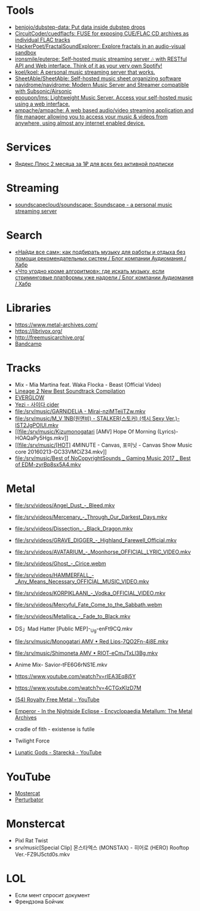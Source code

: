 :PROPERTIES:
:ID:       cec0346f-1183-44d2-81fc-f6b02c47fbd6
:END:

* Tools
- [[https://github.com/benjojo/dubstep-data][benjojo/dubstep-data: Put data inside dubstep drops]]
- [[https://github.com/CircuitCoder/cuedflacfs][CircuitCoder/cuedflacfs: FUSE for exposing CUE/FLAC CD archives as individual FLAC tracks]]
- [[https://github.com/HackerPoet/FractalSoundExplorer][HackerPoet/FractalSoundExplorer: Explore fractals in an audio-visual sandbox]]
- [[https://github.com/ironsmile/euterpe][ironsmile/euterpe: Self-hosted music streaming server 🎶 with RESTful API and Web interface. Think of it as your very own Spotify!]]
- [[https://github.com/koel/koel][koel/koel: A personal music streaming server that works.]]
- [[https://github.com/SheetAble/SheetAble][SheetAble/SheetAble: Self-hosted music sheet organizing software]]
- [[https://github.com/navidrome/navidrome][navidrome/navidrome: Modern Music Server and Streamer compatible with Subsonic/Airsonic]]
- [[https://github.com/epoupon/lms][epoupon/lms: Lightweight Music Server. Access your self-hosted music using a web interface.]]
- [[https://github.com/ampache/ampache][ampache/ampache: A web based audio/video streaming application and file manager allowing you to access your music & videos from anywhere, using almost any internet enabled device.]]

* Services
- [[https://www.pepper.ru/deals/yandeksplyus-2-mesyaca-za-1rub-dlya-vsex-182967][Яндекс.Плюс 2 месяца за 1₽ для всех без активной подписки]]

* Streaming
- [[https://github.com/soundscapecloud/soundscape][soundscapecloud/soundscape: Soundscape - a personal music streaming server]]

* Search
- [[https://habr.com/ru/company/audiomania/blog/522728/][«Найди все сам»: как подбирать музыку для работы и отдыха без помощи рекомендательных систем / Блог компании Аудиомания / Хабр]]
- [[https://habr.com/ru/company/audiomania/blog/522616/][«Что угодно кроме алгоритмов»: где искать музыку, если стриминговые платформы уже надоели / Блог компании Аудиомания / Хабр]]

* Libraries

- https://www.metal-archives.com/
- https://librivox.org/
- http://freemusicarchive.org/
- [[https://bandcamp.com/][Bandcamp]]

* Tracks

- Mix - Mia Martina feat. Waka Flocka - Beast (Official Video)
- [[https://www.youtube.com/watch?v=am36QHp-TgQ][Lineage 2 New Best Soundtrack Compilation]]
- [[https://www.youtube.com/channel/UCVXzBnzP5i5W-3snrxu8kfg/videos][EVERGLOW]]
- [[file:/srv/music/MV_YEZI_Cider.mkv][Yezi - 사이다 cider]]
- [[file:/srv/music/GARNiDELiA - Mirai-nziMTeijTZw.mkv]]
- [[file:/srv/music/M_V 1NB(원앤비) - STALKER(스토커) (섹시 Sexy Ver.)-IST2JgPOlUI.mkv]]
- [[file:/srv/music/Kizumonogatari [AMV] Hope Of Morning (Lyrics)-HOAQaPy5Hgs.mkv]]
- [[file:/srv/music/[HOT] 4MINUTE - Canvas, 포미닛 - Canvas Show Music core 20160213-GC33VMCiZ34.mkv]]
- [[file:/srv/music/Best of NoCopyrightSounds _ Gaming Music 2017 _ Best of EDM-zyrBp8sx5A4.mkv]]

* Metal

- [[file:/srv/videos/Angel_Dust_-_Bleed.mkv]]
- [[file:/srv/videos/Mercenary_-_Through_Our_Darkest_Days.mkv]]

- [[file:/srv/videos/Dissection_-_Black_Dragon.mkv]]
- [[file:/srv/videos/GRAVE_DIGGER_-_Highland_Farewell_Official.mkv]]

- [[file:/srv/videos/AVATARIUM_-_Moonhorse_OFFICIAL_LYRIC_VIDEO.mkv]]
- [[file:/srv/videos/Ghost_-_Cirice.webm]]

- [[file:/srv/videos/HAMMERFALL_-_Any_Means_Necessary_OFFICIAL_MUSIC_VIDEO.mkv]]

- [[file:/srv/videos/KORPIKLAANI_-_Vodka_OFFICIAL_VIDEO.mkv]]

- [[file:/srv/videos/Mercyful_Fate_Come_to_the_Sabbath.webm]]

- [[file:/srv/videos/Metallica_-_Fade_to_Black.mkv]]
- DS」Mad Hatter [Public MEP]-_Ug-enFt9CQ.mkv
- [[file:/srv/music/Monogatari AMV • Red Lips-7QO2Fn-4i8E.mkv]]
- [[file:/srv/music/Shimoneta AMV • RIOT-eCmJTxLl3Bg.mkv]]

- Anime Mix- Savior-tFE6G6rNS1E.mkv
- https://www.youtube.com/watch?v=rIEA3Eq8j5Y

- https://www.youtube.com/watch?v=4CTGxKIzD7M

- [[https://www.youtube.com/playlist?list=PL4YsUf1g7HB59vTrl6n7IpySBX0fBvvo9][(54) Royalty Free Metal - YouTube]]

- [[https://www.metal-archives.com/albums/Emperor/In_the_Nightside_Eclipse/93][Emperor - In the Nightside Eclipse - Encyclopaedia Metallum: The Metal Archives]]

- cradle of fith - existense is futile

- Twilight Force

- [[https://www.youtube.com/watch?v=VO5emLlZ9Cg][Lunatic Gods - Starecká - YouTube]]

* YouTube

  - [[https://www.youtube.com/channel/UCJ6td3C9QlPO9O_J5dF4ZzA][Mostercat]]
  - [[https://www.youtube.com/watch?v=-O3cZ3M4hAo][Perturbator]]

* Monstercat

- Pixl Rat Twist
- /srv/music/[Special Clip] 몬스타엑스 (MONSTAX) - 히어로 (HERO) Rooftop Ver.-FZ9lJ5ctd0s.mkv

* LOL

- Если мент спросит документ
- Френдзона Бойчик
